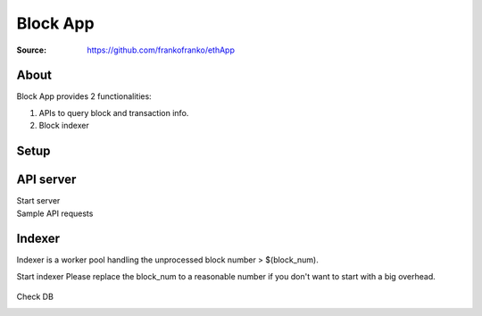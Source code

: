 =====================================================================
 Block App
=====================================================================

:Source: https://github.com/frankofranko/ethApp

About
=====

Block App provides 2 functionalities:

1. APIs to query block and transaction info.

2. Block indexer

Setup
============

      .. code-block:: bash
         make setup


API server
============

Start server
      .. code-block:: bash
         make start_server

Sample API requests
      .. code-block:: bash
         curl http://localhost:8080/blocks?limit=5
         curl http://localhost:8080/blocks/18338591
         curl http://localhost:8080/transaction/0x1da684d542bd52aca3676217b536e9a4508dd0741e5ba27c17ec4714e1cef68a


Indexer
============

Indexer is a worker pool handling the unprocessed block number > $(block_num).

Start indexer
Please replace the block_num to a reasonable number if you don't want to start with a big overhead.
      .. code-block:: bash
         make start_indexer block_num=18338591 worker_num=10

Check DB
      .. code-block:: bash
         make connect_dbshell
         eth_db=# select * from block limit 10;
